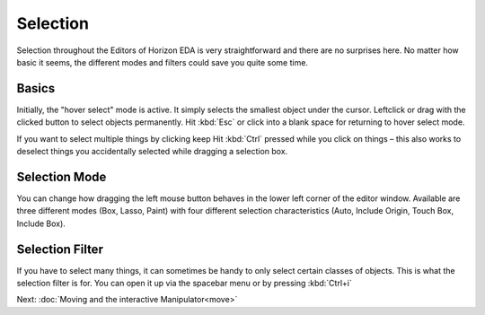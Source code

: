 Selection
=========

Selection throughout the Editors of Horizon EDA is very straightforward and there are no surprises here. No matter how basic it seems, the different modes and filters could save you quite some time.

Basics
~~~~~~

.. image:: images/selection.gif

Initially, the "hover select" mode is active. It simply selects the
smallest object under the cursor. Leftclick or drag with the clicked button to select objects permanently. Hit :kbd:`Esc` or click into a blank space for returning to hover select mode.

If you want to select multiple things by clicking keep Hit :kbd:`Ctrl` pressed while you click on things – this also works to deselect things you accidentally selected while dragging a selection box.


Selection Mode
~~~~~~~~~~~~~~

.. image:: images/selection-mode.gif

You can change how dragging the left mouse button behaves in the lower left corner of the editor window. Available are three different modes (Box, Lasso, Paint) with four different selection characteristics (Auto, Include Origin, Touch Box, Include Box).


Selection Filter
~~~~~~~~~~~~~~~~

.. image:: images/selection-filter.gif

If you have to select many things, it can sometimes be handy to only select certain classes of objects. This is what the selection filter is for. You can open it up via the spacebar menu or by pressing :kbd:`Ctrl+i`





Next: :doc:`Moving and the interactive Manipulator<move>`